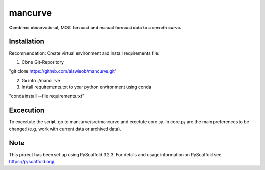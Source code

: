 ========
mancurve
========


Combines observational, MOS-forecast and manual forecast data
to a smooth curve.


Installation
============

Recommendation: Create virtual environment and install requirements file:

1. Clone Git-Repository

"git clone https://github.com/alswieob/mancurve.git"

2. Go into ./mancurve

3. Install requirements.txt to your python environment using conda

"conda install --file requirements.txt"

Excecution
==========
To excectute the script, go to mancurve/src/mancurve and excetute core.py. 
In core.py are the main preferences to be changed (e.g. work with current data or
archived data).

Note
====

This project has been set up using PyScaffold 3.2.3. For details and usage
information on PyScaffold see https://pyscaffold.org/.